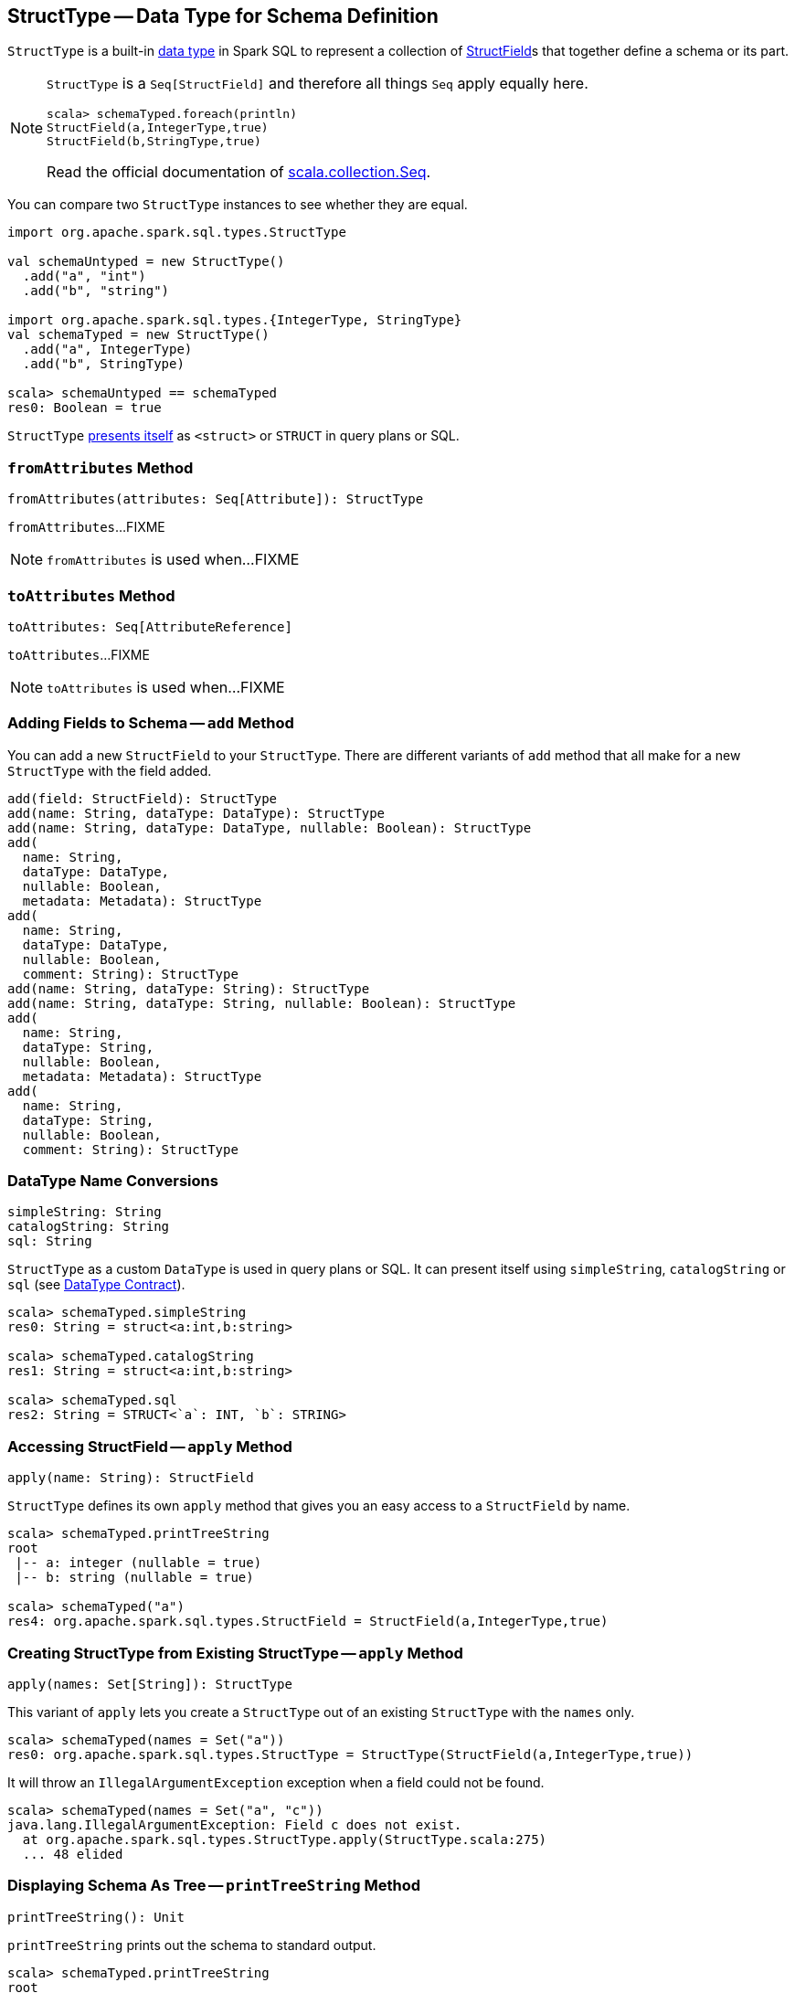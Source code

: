 == [[StructType]] StructType -- Data Type for Schema Definition

`StructType` is a built-in link:spark-sql-DataType.adoc[data type] in Spark SQL to represent a collection of link:spark-sql-StructField.adoc[StructField]s that together define a schema or its part.

[NOTE]
====
`StructType` is a `Seq[StructField]` and therefore all things `Seq` apply equally here.

[source, scala]
----
scala> schemaTyped.foreach(println)
StructField(a,IntegerType,true)
StructField(b,StringType,true)
----

Read the official documentation of http://www.scala-lang.org/api/current/scala/collection/Seq.html[scala.collection.Seq].
====

You can compare two `StructType` instances to see whether they are equal.

[source, scala]
----
import org.apache.spark.sql.types.StructType

val schemaUntyped = new StructType()
  .add("a", "int")
  .add("b", "string")

import org.apache.spark.sql.types.{IntegerType, StringType}
val schemaTyped = new StructType()
  .add("a", IntegerType)
  .add("b", StringType)

scala> schemaUntyped == schemaTyped
res0: Boolean = true
----

`StructType` <<sql, presents itself>> as `<struct>` or `STRUCT` in query plans or SQL.

=== [[fromAttributes]] `fromAttributes` Method

[source, scala]
----
fromAttributes(attributes: Seq[Attribute]): StructType
----

`fromAttributes`...FIXME

NOTE: `fromAttributes` is used when...FIXME

=== [[toAttributes]] `toAttributes` Method

[source, scala]
----
toAttributes: Seq[AttributeReference]
----

`toAttributes`...FIXME

NOTE: `toAttributes` is used when...FIXME

=== [[add]] Adding Fields to Schema -- `add` Method

You can add a new `StructField` to your `StructType`. There are different variants of `add` method that all make for a new `StructType` with the field added.

[source, scala]
----
add(field: StructField): StructType
add(name: String, dataType: DataType): StructType
add(name: String, dataType: DataType, nullable: Boolean): StructType
add(
  name: String,
  dataType: DataType,
  nullable: Boolean,
  metadata: Metadata): StructType
add(
  name: String,
  dataType: DataType,
  nullable: Boolean,
  comment: String): StructType
add(name: String, dataType: String): StructType
add(name: String, dataType: String, nullable: Boolean): StructType
add(
  name: String,
  dataType: String,
  nullable: Boolean,
  metadata: Metadata): StructType
add(
  name: String,
  dataType: String,
  nullable: Boolean,
  comment: String): StructType
----

=== [[sql]][[catalogString]][[simpleString]] DataType Name Conversions

[source, scala]
----
simpleString: String
catalogString: String
sql: String
----

`StructType` as a custom `DataType` is used in query plans or SQL. It can present itself using `simpleString`, `catalogString` or `sql` (see link:spark-sql-DataType.adoc#contract[DataType Contract]).

[source, scala]
----
scala> schemaTyped.simpleString
res0: String = struct<a:int,b:string>

scala> schemaTyped.catalogString
res1: String = struct<a:int,b:string>

scala> schemaTyped.sql
res2: String = STRUCT<`a`: INT, `b`: STRING>
----

=== [[apply]] Accessing StructField -- `apply` Method

[source, scala]
----
apply(name: String): StructField
----

`StructType` defines its own `apply` method that gives you an easy access to a `StructField` by name.

[source, scala]
----
scala> schemaTyped.printTreeString
root
 |-- a: integer (nullable = true)
 |-- b: string (nullable = true)

scala> schemaTyped("a")
res4: org.apache.spark.sql.types.StructField = StructField(a,IntegerType,true)
----

=== [[apply-seq]] Creating StructType from Existing StructType -- `apply` Method

[source, scala]
----
apply(names: Set[String]): StructType
----

This variant of `apply` lets you create a `StructType` out of an existing `StructType` with the `names` only.

[source, scala]
----
scala> schemaTyped(names = Set("a"))
res0: org.apache.spark.sql.types.StructType = StructType(StructField(a,IntegerType,true))
----

It will throw an `IllegalArgumentException` exception when a field could not be found.

[source, scala]
----
scala> schemaTyped(names = Set("a", "c"))
java.lang.IllegalArgumentException: Field c does not exist.
  at org.apache.spark.sql.types.StructType.apply(StructType.scala:275)
  ... 48 elided
----

=== [[printTreeString]] Displaying Schema As Tree -- `printTreeString` Method

[source, scala]
----
printTreeString(): Unit
----

`printTreeString` prints out the schema to standard output.

[source, scala]
----
scala> schemaTyped.printTreeString
root
 |-- a: integer (nullable = true)
 |-- b: string (nullable = true)
----

Internally, it uses `treeString` method to build the tree and then `println` it.

=== [[fromDDL]] Creating StructType For DDL-Formatted Text -- `fromDDL` Object Method

[source, scala]
----
fromDDL(ddl: String): StructType
----

`fromDDL`...FIXME

NOTE: `fromDDL` is used when...FIXME
